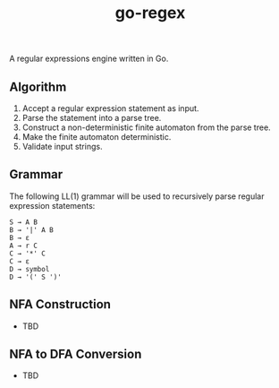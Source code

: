 #+TITLE: go-regex

A regular expressions engine written in Go.

** Algorithm
1. Accept a regular expression statement as input.
2. Parse the statement into a parse tree.
3. Construct a non-deterministic finite automaton from the parse tree.
4. Make the finite automaton deterministic.
5. Validate input strings.

** Grammar
The following LL(1) grammar will be used to recursively parse regular expression statements:

#+BEGIN_SRC
S → A B
B → '|' A B
B → ε
A → r C
C → '*' C
C → ε
D → symbol
D → '(' S ')'
#+END_SRC

** NFA Construction
- TBD

** NFA to DFA Conversion
- TBD
